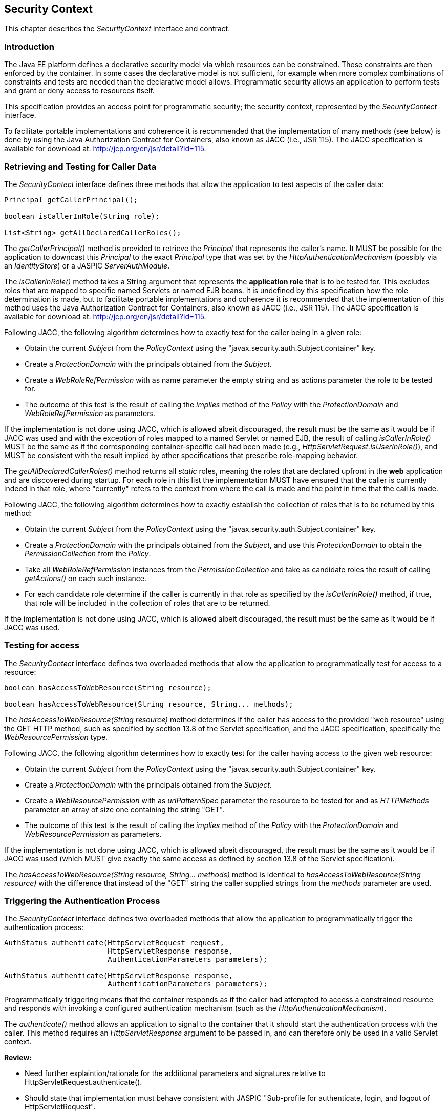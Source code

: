 ////
//
// ORACLE AMERICA, INC. IS WILLING TO LICENSE THIS SPECIFICATION TO YOU ONLY UPON THE
// CONDITION THAT YOU ACCEPT ALL OF THE TERMS CONTAINED IN THIS LICENSE AGREEMENT
// ("AGREEMENT"). PLEASE READ THE TERMS AND CONDITIONS OF THIS AGREEMENT CAREFULLY. BY
// DOWNLOADING THIS SPECIFICATION, YOU ACCEPT THE TERMS AND CONDITIONS OF THIS AGREEMENT.
// IF YOU ARE NOT WILLING TO BE BOUND BY THEM, SELECT THE "DECLINE" BUTTON AT THE BOTTOM OF
// THIS PAGE AND THE DOWNLOADING PROCESS WILL NOT CONTINUE.
// 
// Specification: JSR-375 Java EE Security API ("Specification")
// Version: 1.0
// Status: Early Draft Review
// Release: March 2017
// 
// Copyright 2017 Oracle America, Inc.
// 500 Oracle Parkway, Redwood City, California 94065, U.S.A.
// 
// All rights reserved.
// 
// NOTICE
// The Specification is protected by copyright and the information described therein may be protected by
// one or more U.S. patents, foreign patents, or pending applications. Except as provided under the
// following license, no part of the Specification may be reproduced in any form by any means without the
// prior written authorization of Oracle America, Inc. ("Oracle") and its licensors, if any. Any use of the
// Specification and the information described therein will be governed by the terms and conditions of this
// Agreement.
// 
// Subject to the terms and conditions of this license, including your compliance with Paragraphs 1 and 2
// below, Oracle hereby grants you a fully-paid, non-exclusive, non-transferable, limited license (without
// the right to sublicense) under Oracle's intellectual property rights to:
// 
// 1.Review the Specification for the purposes of evaluation. This includes: (i) developing implementations
// of the Specification for your internal, non-commercial use; (ii) discussing the Specification with any third
// party; and (iii) excerpting brief portions of the Specification in oral or written communications which
// discuss the Specification provided that such excerpts do not in the aggregate constitute a significant
// portion of the Technology.
// 
// 2.Distribute implementations of the Specification to third parties for their testing and evaluation use,
// provided that any such implementation:
// (i) does not modify, subset, superset or otherwise extend the Licensor Name Space, or include any
// public or protected packages, classes, Java interfaces, fields or methods within the Licensor Name Space
// other than those required/authorized by the Specification or Specifications being implemented;
// (ii) is clearly and prominently marked with the word "UNTESTED" or "EARLY ACCESS" or
// "INCOMPATIBLE" or "UNSTABLE" or "BETA" in any list of available builds and in proximity to every link
// initiating its download, where the list or link is under Licensee's control; and
// (iii) includes the following notice:
// "This is an implementation of an early-draft specification developed under the Java Community Process
// (JCP) and is made available for testing and evaluation purposes only. The code is not compatible with
// any specification of the JCP."
// 
// The grant set forth above concerning your distribution of implementations of the specification is
// contingent upon your agreement to terminate development and distribution of your "early draft"
// implementation as soon as feasible following final completion of the specification. If you fail to do so,
// the foregoing grant shall be considered null and void.
// 
// No provision of this Agreement shall be understood to restrict your ability to make and distribute to
// third parties applications written to the Specification.
// 
// Other than this limited license, you acquire no right, title or interest in or to the Specification or any
// other Oracle intellectual property, and the Specification may only be used in accordance with the license
// terms set forth herein. This license will expire on the earlier of: (a) two (2) years from the date of
// Release listed above; (b) the date on which the final version of the Specification is publicly released; or
// (c) the date on which the Java Specification Request (JSR) to which the Specification corresponds is
// withdrawn. In addition, this license will terminate immediately without notice from Oracle if you fail to
// comply with any provision of this license. Upon termination, you must cease use of or destroy the
// Specification.
// 
// "Licensor Name Space" means the public class or interface declarations whose names begin with "java",
// "javax", "com.oracle" or their equivalents in any subsequent naming convention adopted by Oracle
// through the Java Community Process, or any recognized successors or replacements thereof
// 
// TRADEMARKS
// No right, title, or interest in or to any trademarks, service marks, or trade names of Oracle or Oracle's
// licensors is granted hereunder. Oracle, the Oracle logo, and Java are trademarks or registered
// trademarks of Oracle America, Inc. in the U.S. and other countries.
// 
// DISCLAIMER OF WARRANTIES
// THE SPECIFICATION IS PROVIDED "AS IS" AND IS EXPERIMENTAL AND MAY CONTAIN DEFECTS OR
// DEFICIENCIES WHICH CANNOT OR WILL NOT BE CORRECTED BY ORACLE. ORACLE MAKES NO
// REPRESENTATIONS OR WARRANTIES, EITHER EXPRESS OR IMPLIED, INCLUDING BUT NOT LIMITED TO,
// WARRANTIES OF MERCHANTABILITY, FITNESS FOR A PARTICULAR PURPOSE, OR NON-INFRINGEMENT
// THAT THE CONTENTS OF THE SPECIFICATION ARE SUITABLE FOR ANY PURPOSE OR THAT ANY PRACTICE
// OR IMPLEMENTATION OF SUCH CONTENTS WILL NOT INFRINGE ANY THIRD PARTY PATENTS,
// COPYRIGHTS, TRADE SECRETS OR OTHER RIGHTS. This document does not represent any commitment to
// release or implement any portion of the Specification in any product.
// 
// THE SPECIFICATION COULD INCLUDE TECHNICAL INACCURACIES OR TYPOGRAPHICAL ERRORS. CHANGES
// ARE PERIODICALLY ADDED TO THE INFORMATION THEREIN; THESE CHANGES WILL BE INCORPORATED
// INTO NEW VERSIONS OF THE SPECIFICATION, IF ANY. ORACLE MAY MAKE IMPROVEMENTS AND/OR
// CHANGES TO THE PRODUCT(S) AND/OR THE PROGRAM(S) DESCRIBED IN THE SPECIFICATION AT ANY
// TIME. Any use of such changes in the Specification will be governed by the then-current license for the
// applicable version of the Specification.
// 
// LIMITATION OF LIABILITY
// TO THE EXTENT NOT PROHIBITED BY LAW, IN NO EVENT WILL ORACLE OR ITS LICENSORS BE LIABLE FOR
// ANY DAMAGES, INCLUDING WITHOUT LIMITATION, LOST REVENUE, PROFITS OR DATA, OR FOR SPECIAL,
// INDIRECT, CONSEQUENTIAL, INCIDENTAL OR PUNITIVE DAMAGES, HOWEVER CAUSED AND REGARDLESS
// OF THE THEORY OF LIABILITY, ARISING OUT OF OR RELATED TO ANY FURNISHING, PRACTICING,
// MODIFYING OR ANY USE OF THE SPECIFICATION, EVEN IF ORACLE AND/OR ITS LICENSORS HAVE BEEN
// ADVISED OF THE POSSIBILITY OF SUCH DAMAGES.
// 
// You will hold Oracle (and its licensors) harmless from any claims based on your use of the Specification
// for any purposes other than the limited right of evaluation as described above, and from any claims that
// later versions or releases of any Specification furnished to you are incompatible with the Specification
// provided to you under this license.
// 
// RESTRICTED RIGHTS LEGEND
// If this Software is being acquired by or on behalf of the U.S. Government or by a U.S. Government prime
// contractor or subcontractor (at any tier), then the Government's rights in the Software and
// accompanying documentation shall be only as set forth in this license; this is in accordance with 48
// C.F.R. 227.7201 through 227.7202-4 (for Department of Defense (DoD) acquisitions) and with 48 C.F.R.
// 2.101 and 12.212 (for non-DoD acquisitions).
// 
// REPORT
// You may wish to report any ambiguities, inconsistencies or inaccuracies you may find in connection with
// your evaluation of the Specification ("Feedback"). To the extent that you provide Oracle with any
// Feedback, you hereby: (i) agree that such Feedback is provided on a non-proprietary and non-
// confidential basis, and (ii) grant Oracle a perpetual, non-exclusive, worldwide, fully paid-up, irrevocable
// license, with the right to sublicense through multiple levels of sublicensees, to incorporate, disclose, and
// use without limitation the Feedback for any purpose related to the Specification and future versions,
// implementations, and test suites thereof.
// 
// GENERAL TERMS
// Any action related to this Agreement will be governed by California law and controlling U.S. federal law.
// The U.N. Convention for the International Sale of Goods and the choice of law rules of any jurisdiction
// will not apply.
// 
// The Specification is subject to U.S. export control laws and may be subject to export or import
// regulations in other countries. Licensee agrees to comply strictly with all such laws and regulations and
// acknowledges that it has the responsibility to obtain such licenses to export, re-export or import as may
// be required after delivery to Licensee.
// 
// This Agreement is the parties' entire agreement relating to its subject matter. It supersedes all prior or
// contemporaneous oral or written communications, proposals, conditions, representations and
// warranties and prevails over any conflicting or additional terms of any quote, order, acknowledgment,
// or other communication between the parties relating to its subject matter during the term of this
// Agreement. No modification to this Agreement will be binding, unless in writing and signed by an
// authorized representative of each party.
//
////

[[security-context]]

== Security Context

This chapter describes the _SecurityContext_ interface and contract.

=== Introduction

The Java EE platform defines a declarative security model via which resources can be constrained. These constraints are then enforced by the container. In some cases the declarative model is not sufficient, for example when more complex combinations of constraints and tests are needed than the declarative model allows. Programmatic security allows an application to perform tests and grant or deny access to resources itself. 

This specification provides an access point for programmatic security; the security context, represented by the _SecurityContect_ interface.

To facilitate portable implementations and coherence it is recommended that the implementation of many methods (see below) is done by using the Java Authorization Contract for Containers, also known as JACC (i.e., JSR 115). The JACC specification is available for download at: http://jcp.org/en/jsr/detail?id=115.

=== Retrieving and Testing for Caller Data

The _SecurityContect_ interface defines three methods that allow the application to test aspects of the caller data:

[source,java]
----
Principal getCallerPrincipal();

boolean isCallerInRole(String role);

List<String> getAllDeclaredCallerRoles();
----

The _getCallerPrincipal()_ method is provided to retrieve the _Principal_ that represents the caller's name. It MUST be possible for the application to downcast this _Principal_ to the exact _Principal_ type that was set by the _HttpAuthenticationMechanism_ (possibly via an _IdentityStore_) or a JASPIC _ServerAuthModule_.

The _isCallerInRole()_ method takes a String argument that represents the *application role* that is to be tested for. This excludes roles that are mapped to specific named Servlets or named EJB beans. It is undefined by this specification how the role determination is made, but to facilitate portable implementations and coherence it is recommended that the implementation of this method uses the Java Authorization Contract for Containers, also known as JACC (i.e., JSR 115). The JACC specification is available for download at: http://jcp.org/en/jsr/detail?id=115.

Following JACC, the following algorithm determines how to exactly test for the caller being in a given role:

* Obtain the current _Subject_ from the _PolicyContext_ using the "javax.security.auth.Subject.container" key.
* Create a _ProtectionDomain_ with the principals obtained from the _Subject_.
* Create a _WebRoleRefPermission_ with as name parameter the empty string and as actions parameter the role to be tested for.
* The outcome of this test is the result of calling the _implies_ method of the _Policy_ with the _ProtectionDomain_ and _WebRoleRefPermission_ as parameters.

If the implementation is not done using JACC, which is allowed albeit discouraged, the result must be the same as it would be if JACC was used and with the exception of roles mapped to a named Servlet or named EJB, the result of calling _isCallerInRole()_ MUST be the same as if the corresponding container-specific call had been made (e.g., _HttpServletRequest.isUserInRole()_), and MUST be consistent with the result implied by other specifications that prescribe role-mapping behavior.

The _getAllDeclaredCallerRoles()_ method returns all _static_ roles, meaning the roles that are declared upfront in the *web* application and are discovered during startup. For each role in this list the implementation MUST have ensured that the caller is currently indeed in that role, where "currently" refers to the context from where the call is made and the point in time that the call is made.

Following JACC, the following algorithm determines how to exactly establish the collection of roles that is to be returned by this method:

* Obtain the current _Subject_ from the _PolicyContext_ using the "javax.security.auth.Subject.container" key.
* Create a _ProtectionDomain_ with the principals obtained from the _Subject_, and use this _ProtectionDomain_ to obtain the _PermissionCollection_ from the _Policy_.
* Take all _WebRoleRefPermission_ instances from the _PermissionCollection_ and take as candidate roles the result of calling _getActions()_ on each such instance.
* For each candidate role determine if the caller is currently in that role as specified by the _isCallerInRole()_ method, if true, that role will be included in the collection of roles that are to be returned.

If the implementation is not done using JACC, which is allowed albeit discouraged, the result must be the same as it would be if JACC was used.

=== Testing for access

The _SecurityContect_ interface defines two overloaded methods that allow the application to programmatically test for access to a resource:

[source,java]
----
boolean hasAccessToWebResource(String resource);

boolean hasAccessToWebResource(String resource, String... methods);
----

The _hasAccessToWebResource(String resource)_ method determines if the caller has access to the provided "web resource" using the GET HTTP method, such as specified by section 13.8 of the Servlet specification, and the JACC specification, specifically the _WebResourcePermission_ type.

Following JACC, the following algorithm determines how to exactly test for the caller having access to the given web resource:

* Obtain the current _Subject_ from the _PolicyContext_ using the "javax.security.auth.Subject.container" key.
* Create a _ProtectionDomain_ with the principals obtained from the _Subject_.
* Create a _WebResourcePermission_ with as _urlPatternSpec_ parameter the resource to be tested for and as _HTTPMethods_ parameter an array of size one containing the string "GET".  
* The outcome of this test is the result of calling the _implies_ method of the _Policy_ with the _ProtectionDomain_ and _WebResourcePermission_ as parameters.

If the implementation is not done using JACC, which is allowed albeit discouraged, the result must be the same as it would be if JACC was used (which MUST give exactly the same access as defined by section 13.8 of the Servlet specification).

The _hasAccessToWebResource(String resource, String... methods)_ method is identical to _hasAccessToWebResource(String resource)_ with the difference that instead of the "GET" string the caller supplied strings from the _methods_ parameter are used.


=== Triggering the Authentication Process

The _SecurityContect_ interface defines two overloaded methods that allow the application to programmatically trigger the authentication process:

[source,java]
----
AuthStatus authenticate(HttpServletRequest request,
                        HttpServletResponse response,
                        AuthenticationParameters parameters);

AuthStatus authenticate(HttpServletResponse response,
                        AuthenticationParameters parameters);
----

Programmatically triggering means that the container responds as if the caller had attempted to access a constrained resource and responds with invoking a configured authentication mechanism (such as the _HttpAuthenticationMechanism_).

The _authenticate()_ method allows an application to signal to the container that it should start the authentication process with the caller. This method requires an _HttpServletResponse_ argument to be passed in, and can therefore only be used in a valid Servlet context.

****
*Review:*

* Need further explaintion/rationale for the additional parameters and signatures relative to HttpServletRequest.authenticate().
* Should state that implementation must behave consistent with JASPIC "Sub-profile for authenticate, login, and logout of HttpServletRequest".
* Should state that, when JASPIC/_HttpAuthenticationMechanism_ not configured, behavior is as defined by Servlet Spec, and authenticate() is undefined/ignored if the user is already authenticated -- i.e., is defined only for unprotected resources that allow anonymous access.
* Why no login()/logout() support?
****

=== Relationship to Other Specifications

The _SecurityContect_ implementation is a CDI bean, as defined by the CDI (JSR 346) specification.

Various methods of the _SecurityContect_ are encouraged, but not mandated, to be implemented by using the JACC (JSR 115) specification.

Various specifications in Java EE provide similar or even identical methods to those provided be the _SecurityContect_. It is the intention of this specification to supersede all of those and provide a cross-spec, platform alternative. The following gives an overview:

* Servlet spec - _HttpServletRequest#getUserPrincipal_, _HttpServletRequest#isUserInRole_
* EJB spec - _EJBContect#getCallerPrincipal_, _EJBContext#isCallerInRole_
* JAX-WS spec - _WebServiceContext#getUserPrincipal_, _WebServiceContext#isUserInRole_
* JAX-RS spec - _SecurityContext#getUserPrincipal_, _SecurityContext#isUserInRole_
* JSF spec - _ExternalContext#getUserPrincipal_, _ExternalContext#isUserInRole_
* CDI - _@Inject Principal_
* WebSockets - _Session#getUserPrincipal_
